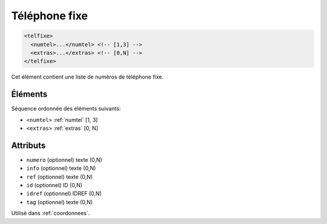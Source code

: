 .. _telfixe:

Téléphone fixe
++++++++++++++

.. code-block:: xml

  <telfixe>
    <numtel>...</numtel> <!-- [1,3] -->
    <extras>...</extras> <!-- [0,N] -->
  </telfixe>


Cet élément contient une liste de numéros de téléphone fixe.

Éléments
""""""""

Séquence ordonnée des éléments suivants:

- ``<numtel>`` :ref:`numtel` [1, 3]
- ``<extras>`` :ref:`extras` [0, N]



Attributs
"""""""""

- ``numero`` (optionnel) texte (0,N)
- ``info`` (optionnel) texte (0,N)
- ``ref`` (optionnel) texte (0,N)
- ``id`` (optionnel) ID (0,N)
- ``idref`` (optionnel) IDREF (0,N)
- ``tag`` (optionnel) texte (0,N)

Utilisé dans :ref:`coordonnees`.

